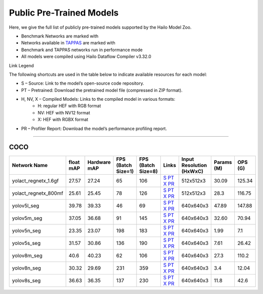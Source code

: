 
Public Pre-Trained Models
=========================

.. |rocket| image:: ../../images/rocket.png
  :width: 18

.. |star| image:: ../../images/star.png
  :width: 18

Here, we give the full list of publicly pre-trained models supported by the Hailo Model Zoo.

* Benchmark Networks are marked with |rocket|
* Networks available in `TAPPAS <https://github.com/hailo-ai/tappas>`_ are marked with |star|
* Benchmark and TAPPAS  networks run in performance mode
* All models were compiled using Hailo Dataflow Compiler v3.32.0

Link Legend

The following shortcuts are used in the table below to indicate available resources for each model:

* S – Source: Link to the model’s open-source code repository.
* PT – Pretrained: Download the pretrained model file (compressed in ZIP format).
* H, NV, X – Compiled Models: Links to the compiled model in various formats:
            * H: regular HEF with RGB format
            * NV: HEF with NV12 format
            * X: HEF with RGBX format

* PR – Profiler Report: Download the model’s performance profiling report.



.. _Instance Segmentation:

---------------------

COCO
^^^^

.. list-table::
   :widths: 31 9 7 11 9 8 8 8 9
   :header-rows: 1

   * - Network Name
     - float mAP
     - Hardware mAP
     - FPS (Batch Size=1)
     - FPS (Batch Size=8)
     - Links
     - Input Resolution (HxWxC)
     - Params (M)
     - OPS (G)
   * - yolact_regnetx_1.6gf
     - 27.57
     - 27.24
     - 65
     - 106
     - `S <https://github.com/dbolya/yolact>`_ `PT <https://hailo-model-zoo.s3.eu-west-2.amazonaws.com/InstanceSegmentation/coco/yolact_regnetx_1.6gf/pretrained/2022-11-30/yolact_regnetx_1.6gf.zip>`_ `X <https://hailo-model-zoo.s3.eu-west-2.amazonaws.com/ModelZoo/Compiled/v2.16.0/hailo15h/yolact_regnetx_1.6gf.hef>`_ `PR <https://hailo-model-zoo.s3.eu-west-2.amazonaws.com/ModelZoo/Compiled/v2.16.0/hailo15h/yolact_regnetx_1.6gf_profiler_results_compiled.html>`_
     - 512x512x3
     - 30.09
     - 125.34
   * - yolact_regnetx_800mf
     - 25.61
     - 25.45
     - 78
     - 126
     - `S <https://github.com/dbolya/yolact>`_ `PT <https://hailo-model-zoo.s3.eu-west-2.amazonaws.com/InstanceSegmentation/coco/yolact_regnetx_800mf/pretrained/2022-11-30/yolact_regnetx_800mf.zip>`_ `X <https://hailo-model-zoo.s3.eu-west-2.amazonaws.com/ModelZoo/Compiled/v2.16.0/hailo15h/yolact_regnetx_800mf.hef>`_ `PR <https://hailo-model-zoo.s3.eu-west-2.amazonaws.com/ModelZoo/Compiled/v2.16.0/hailo15h/yolact_regnetx_800mf_profiler_results_compiled.html>`_
     - 512x512x3
     - 28.3
     - 116.75
   * - yolov5l_seg
     - 39.78
     - 39.33
     - 46
     - 69
     - `S <https://github.com/ultralytics/yolov5>`_ `PT <https://hailo-model-zoo.s3.eu-west-2.amazonaws.com/InstanceSegmentation/coco/yolov5/yolov5l/pretrained/2022-10-30/yolov5l-seg.zip>`_ `X <https://hailo-model-zoo.s3.eu-west-2.amazonaws.com/ModelZoo/Compiled/v2.16.0/hailo15h/yolov5l_seg.hef>`_ `PR <https://hailo-model-zoo.s3.eu-west-2.amazonaws.com/ModelZoo/Compiled/v2.16.0/hailo15h/yolov5l_seg_profiler_results_compiled.html>`_
     - 640x640x3
     - 47.89
     - 147.88
   * - yolov5m_seg
     - 37.05
     - 36.68
     - 91
     - 145
     - `S <https://github.com/ultralytics/yolov5>`_ `PT <https://hailo-model-zoo.s3.eu-west-2.amazonaws.com/InstanceSegmentation/coco/yolov5/yolov5m/pretrained/2022-10-30/yolov5m-seg.zip>`_ `X <https://hailo-model-zoo.s3.eu-west-2.amazonaws.com/ModelZoo/Compiled/v2.16.0/hailo15h/yolov5m_seg.hef>`_ `PR <https://hailo-model-zoo.s3.eu-west-2.amazonaws.com/ModelZoo/Compiled/v2.16.0/hailo15h/yolov5m_seg_profiler_results_compiled.html>`_
     - 640x640x3
     - 32.60
     - 70.94
   * - yolov5n_seg  |star|
     - 23.35
     - 23.07
     - 198
     - 183
     - `S <https://github.com/ultralytics/yolov5>`_ `PT <https://hailo-model-zoo.s3.eu-west-2.amazonaws.com/InstanceSegmentation/coco/yolov5/yolov5n/pretrained/2022-10-30/yolov5n-seg.zip>`_ `X <https://hailo-model-zoo.s3.eu-west-2.amazonaws.com/ModelZoo/Compiled/v2.16.0/hailo15h/yolov5n_seg.hef>`_ `PR <https://hailo-model-zoo.s3.eu-west-2.amazonaws.com/ModelZoo/Compiled/v2.16.0/hailo15h/yolov5n_seg_profiler_results_compiled.html>`_
     - 640x640x3
     - 1.99
     - 7.1
   * - yolov5s_seg
     - 31.57
     - 30.86
     - 136
     - 190
     - `S <https://github.com/ultralytics/yolov5>`_ `PT <https://hailo-model-zoo.s3.eu-west-2.amazonaws.com/InstanceSegmentation/coco/yolov5/yolov5s/pretrained/2022-10-30/yolov5s-seg.zip>`_ `X <https://hailo-model-zoo.s3.eu-west-2.amazonaws.com/ModelZoo/Compiled/v2.16.0/hailo15h/yolov5s_seg.hef>`_ `PR <https://hailo-model-zoo.s3.eu-west-2.amazonaws.com/ModelZoo/Compiled/v2.16.0/hailo15h/yolov5s_seg_profiler_results_compiled.html>`_
     - 640x640x3
     - 7.61
     - 26.42
   * - yolov8m_seg
     - 40.6
     - 40.23
     - 62
     - 106
     - `S <https://github.com/ultralytics/ultralytics>`_ `PT <https://hailo-model-zoo.s3.eu-west-2.amazonaws.com/InstanceSegmentation/coco/yolov8/yolov8m/pretrained/2023-03-06/yolov8m-seg.zip>`_ `X <https://hailo-model-zoo.s3.eu-west-2.amazonaws.com/ModelZoo/Compiled/v2.16.0/hailo15h/yolov8m_seg.hef>`_ `PR <https://hailo-model-zoo.s3.eu-west-2.amazonaws.com/ModelZoo/Compiled/v2.16.0/hailo15h/yolov8m_seg_profiler_results_compiled.html>`_
     - 640x640x3
     - 27.3
     - 110.2
   * - yolov8n_seg
     - 30.32
     - 29.69
     - 231
     - 359
     - `S <https://github.com/ultralytics/ultralytics>`_ `PT <https://hailo-model-zoo.s3.eu-west-2.amazonaws.com/InstanceSegmentation/coco/yolov8/yolov8n/pretrained/2023-03-06/yolov8n-seg.zip>`_ `X <https://hailo-model-zoo.s3.eu-west-2.amazonaws.com/ModelZoo/Compiled/v2.16.0/hailo15h/yolov8n_seg.hef>`_ `PR <https://hailo-model-zoo.s3.eu-west-2.amazonaws.com/ModelZoo/Compiled/v2.16.0/hailo15h/yolov8n_seg_profiler_results_compiled.html>`_
     - 640x640x3
     - 3.4
     - 12.04
   * - yolov8s_seg
     - 36.63
     - 36.35
     - 137
     - 230
     - `S <https://github.com/ultralytics/ultralytics>`_ `PT <https://hailo-model-zoo.s3.eu-west-2.amazonaws.com/InstanceSegmentation/coco/yolov8/yolov8s/pretrained/2023-03-06/yolov8s-seg.zip>`_ `X <https://hailo-model-zoo.s3.eu-west-2.amazonaws.com/ModelZoo/Compiled/v2.16.0/hailo15h/yolov8s_seg.hef>`_ `PR <https://hailo-model-zoo.s3.eu-west-2.amazonaws.com/ModelZoo/Compiled/v2.16.0/hailo15h/yolov8s_seg_profiler_results_compiled.html>`_
     - 640x640x3
     - 11.8
     - 42.6
